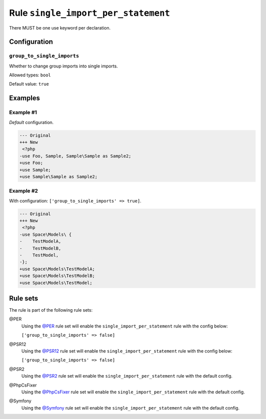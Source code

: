 ====================================
Rule ``single_import_per_statement``
====================================

There MUST be one use keyword per declaration.

Configuration
-------------

``group_to_single_imports``
~~~~~~~~~~~~~~~~~~~~~~~~~~~

Whether to change group imports into single imports.

Allowed types: ``bool``

Default value: ``true``

Examples
--------

Example #1
~~~~~~~~~~

*Default* configuration.

.. code-block:: diff

   --- Original
   +++ New
    <?php
   -use Foo, Sample, Sample\Sample as Sample2;
   +use Foo;
   +use Sample;
   +use Sample\Sample as Sample2;

Example #2
~~~~~~~~~~

With configuration: ``['group_to_single_imports' => true]``.

.. code-block:: diff

   --- Original
   +++ New
    <?php
   -use Space\Models\ {
   -    TestModelA,
   -    TestModelB,
   -    TestModel,
   -};
   +use Space\Models\TestModelA;
   +use Space\Models\TestModelB;
   +use Space\Models\TestModel;

Rule sets
---------

The rule is part of the following rule sets:

@PER
  Using the `@PER <./../../ruleSets/PER.rst>`_ rule set will enable the ``single_import_per_statement`` rule with the config below:

  ``['group_to_single_imports' => false]``

@PSR12
  Using the `@PSR12 <./../../ruleSets/PSR12.rst>`_ rule set will enable the ``single_import_per_statement`` rule with the config below:

  ``['group_to_single_imports' => false]``

@PSR2
  Using the `@PSR2 <./../../ruleSets/PSR2.rst>`_ rule set will enable the ``single_import_per_statement`` rule with the default config.

@PhpCsFixer
  Using the `@PhpCsFixer <./../../ruleSets/PhpCsFixer.rst>`_ rule set will enable the ``single_import_per_statement`` rule with the default config.

@Symfony
  Using the `@Symfony <./../../ruleSets/Symfony.rst>`_ rule set will enable the ``single_import_per_statement`` rule with the default config.
